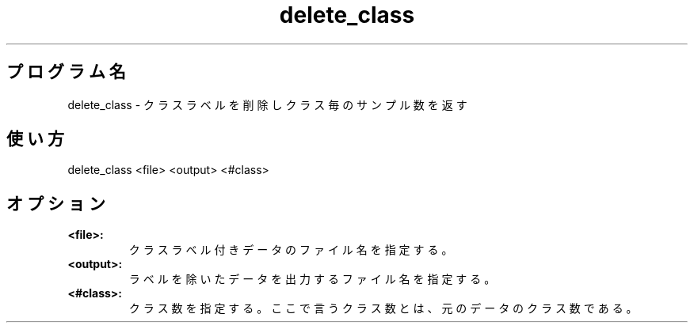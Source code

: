 .TH delete_class 1


.SH プログラム名
delete_class - クラスラベルを削除しクラス毎のサンプル数を返す


.SH 使い方
delete_class <file> <output> <#class>


.SH オプション
.TP
.br
.B
<file>:
クラスラベル付きデータのファイル名を指定する。
.TP
.br
.B
<output>:
ラベルを除いたデータを出力するファイル名を指定する。
.TP
.br
.B
<#class>:
クラス数を指定する。ここで言うクラス数とは、元のデータのクラス数である。